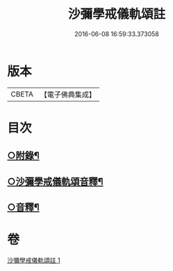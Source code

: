 #+TITLE: 沙彌學戒儀軌頌註 
#+DATE: 2016-06-08 16:59:33.373058

* 版本
 |     CBETA|【電子佛典集成】|

* 目次
** [[file:KR6k0237_001.txt::001-0728b5][○附錄¶]]
** [[file:KR6k0237_001.txt::001-0728c2][○沙彌學戒儀軌頌音釋¶]]
** [[file:KR6k0237_001.txt::001-0729c5][○音釋¶]]

* 卷
[[file:KR6k0237_001.txt][沙彌學戒儀軌頌註 1]]

